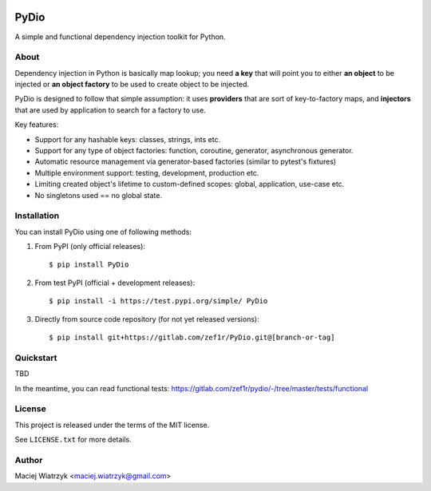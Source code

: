 .. image:: https://img.shields.io/pypi/v/PyDio   :alt: PyPI
.. image:: https://img.shields.io/pypi/l/PyDio   :alt: PyPI - License
.. image:: https://img.shields.io/pypi/dm/PyDio   :alt: PyPI - Downloads
.. image:: https://codecov.io/gl/zef1r/pydio/branch/master/graph/badge.svg?token=6EVGTI0KZ0

=====
PyDio
=====

A simple and functional dependency injection toolkit for Python.

About
=====

Dependency injection in Python is basically map lookup; you need **a key**
that will point you to either **an object** to be injected or **an object factory**
to be used to create object to be injected.

PyDio is designed to follow that simple assumption: it uses **providers**
that are sort of key-to-factory maps, and **injectors** that are used by
application to search for a factory to use.

Key features:

* Support for any hashable keys: classes, strings, ints etc.
* Support for any type of object factories: function, coroutine, generator,
  asynchronous generator.
* Automatic resource management via generator-based factories
  (similar to pytest's fixtures)
* Multiple environment support: testing, development, production etc.
* Limiting created object's lifetime to custom-defined scopes: global,
  application, use-case etc.
* No singletons used == no global state.

Installation
============

You can install PyDio using one of following methods:

1) From PyPI (only official releases)::

    $ pip install PyDio

2) From test PyPI (official + development releases)::

    $ pip install -i https://test.pypi.org/simple/ PyDio

3) Directly from source code repository (for not yet released versions)::

    $ pip install git+https://gitlab.com/zef1r/PyDio.git@[branch-or-tag]

Quickstart
==========

TBD

In the meantime, you can read functional tests: https://gitlab.com/zef1r/pydio/-/tree/master/tests/functional

License
=======

This project is released under the terms of the MIT license.

See ``LICENSE.txt`` for more details.

Author
======

Maciej Wiatrzyk <maciej.wiatrzyk@gmail.com>

